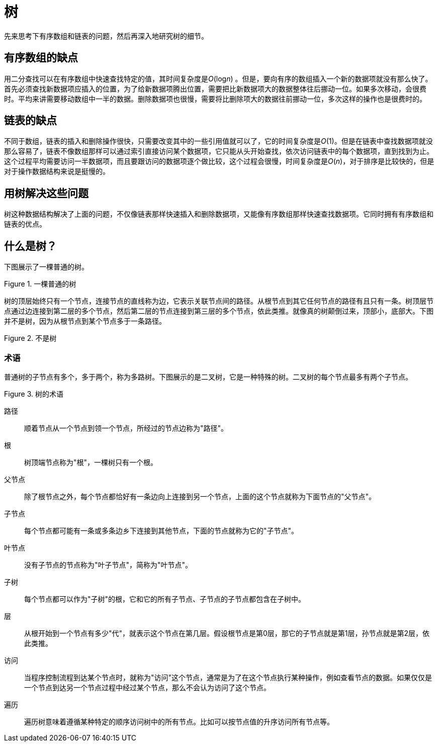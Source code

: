 = 树

先来思考下有序数组和链表的问题，然后再深入地研究树的细节。

== 有序数组的缺点
用二分查找可以在有序数组中快速查找特定的值，其时间复杂度是__O__(log__n__) 。但是，要向有序的数组插入一个新的数据项就没有那么快了。首先必须查找新数据项应插入的位置，为了给新数据项腾出位置，需要把比新数据项大的数据整体往后挪动一位。如果多次移动，会很费时。平均来讲需要移动数组中一半的数据。删除数据项也很慢，需要将比删除项大的数据往前挪动一位，多次这样的操作也是很费时的。

== 链表的缺点
不同于数组，链表的插入和删除操作很快，只需要改变其中的一些引用值就可以了，它的时间复杂度是__O__(1)。但是在链表中查找数据项就没那么容易了，链表不像数组那样可以通过索引直接访问某个数据项，它只能从头开始查找，依次访问链表中的每个数据项，直到找到为止。这个过程平均需要访问一半数据项，而且要跟访问的数据项逐个做比较，这个过程会很慢，时间复杂度是__O__(_n_)，对于排序是比较快的，但是对于操作数据结构来说是挺慢的。

== 用树解决这些问题

树这种数据结构解决了上面的问题，不仅像链表那样快速插入和删除数据项，又能像有序数组那样快速查找数据项。它同时拥有有序数组和链表的优点。

== 什么是树？

下图展示了一棵普通的树。

image::../../assets/images/tree/normal_tree.svg[alt="", title="一棵普通的树"]

树的顶层始终只有一个节点，连接节点的直线称为边，它表示关联节点间的路径。从根节点到其它任何节点的路径有且只有一条。树顶层节点通过边连接到第二层的多个节点，然后第二层的节点连接到第三层的多个节点，依此类推。就像真的树颠倒过来，顶部小，底部大。下图并不是树，因为从根节点到某个节点多于一条路径。

image::../../assets/images/tree/not_tree.svg[alt="", title="不是树"]

=== 术语

普通树的子节点有多个，多于两个，称为多路树。下图展示的是二叉树，它是一种特殊的树。二叉树的每个节点最多有两个子节点。

image::../../assets/images/tree/tree_terms.svg[alt="", title="树的术语"]

路径:: 顺着节点从一个节点到领一个节点，所经过的节点边称为"路径"。

根:: 树顶端节点称为"根"，一棵树只有一个根。

父节点:: 除了根节点之外，每个节点都恰好有一条边向上连接到另一个节点，上面的这个节点就称为下面节点的"父节点"。

子节点:: 每个节点都可能有一条或多条边乡下连接到其他节点，下面的节点就称为它的"子节点"。

叶节点:: 没有子节点的节点称为"叶子节点"，简称为"叶节点"。

子树:: 每个节点都可以作为"子树"的根，它和它的所有子节点、子节点的子节点都包含在子树中。

层:: 从根开始到一个节点有多少"代"，就表示这个节点在第几层。假设根节点是第0层，那它的子节点就是第1层，孙节点就是第2层，依此类推。

访问:: 当程序控制流程到达某个节点时，就称为"访问"这个节点，通常是为了在这个节点执行某种操作，例如查看节点的数据。如果仅仅是一个节点到达另一个节点过程中经过某个节点，那么不会认为访问了这个节点。

遍历:: 遍历树意味着遵循某种特定的顺序访问树中的所有节点。比如可以按节点值的升序访问所有节点等。
